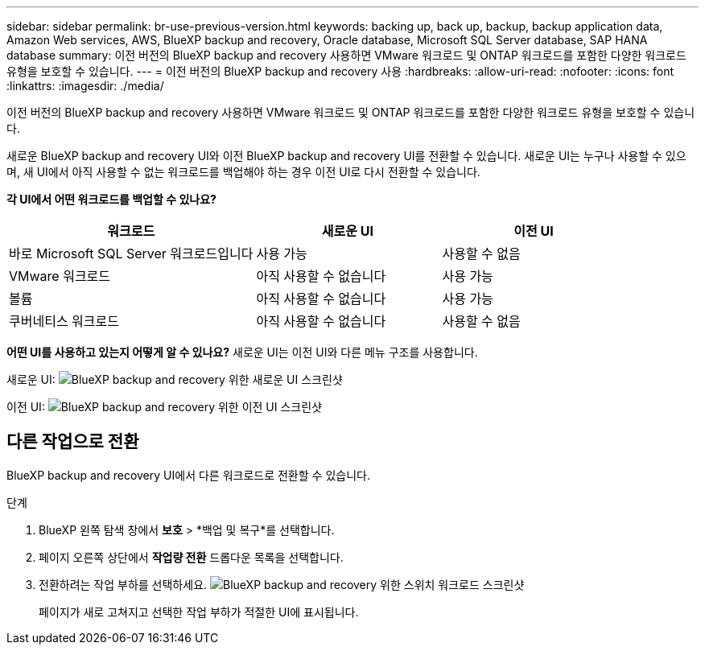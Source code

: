 ---
sidebar: sidebar 
permalink: br-use-previous-version.html 
keywords: backing up, back up, backup, backup application data, Amazon Web services, AWS, BlueXP backup and recovery, Oracle database, Microsoft SQL Server database, SAP HANA database 
summary: 이전 버전의 BlueXP backup and recovery 사용하면 VMware 워크로드 및 ONTAP 워크로드를 포함한 다양한 워크로드 유형을 보호할 수 있습니다. 
---
= 이전 버전의 BlueXP backup and recovery 사용
:hardbreaks:
:allow-uri-read: 
:nofooter: 
:icons: font
:linkattrs: 
:imagesdir: ./media/


[role="lead"]
이전 버전의 BlueXP backup and recovery 사용하면 VMware 워크로드 및 ONTAP 워크로드를 포함한 다양한 워크로드 유형을 보호할 수 있습니다.

새로운 BlueXP backup and recovery UI와 이전 BlueXP backup and recovery UI를 전환할 수 있습니다. 새로운 UI는 누구나 사용할 수 있으며, 새 UI에서 아직 사용할 수 없는 워크로드를 백업해야 하는 경우 이전 UI로 다시 전환할 수 있습니다.

*각 UI에서 어떤 워크로드를 백업할 수 있나요?*

[cols="40,30,30"]
|===
| 워크로드 | 새로운 UI | 이전 UI 


| 바로 Microsoft SQL Server 워크로드입니다 | 사용 가능 | 사용할 수 없음 


| VMware 워크로드 | 아직 사용할 수 없습니다 | 사용 가능 


| 볼륨 | 아직 사용할 수 없습니다 | 사용 가능 


| 쿠버네티스 워크로드 | 아직 사용할 수 없습니다 | 사용할 수 없음 
|===
*어떤 UI를 사용하고 있는지 어떻게 알 수 있나요?* 새로운 UI는 이전 UI와 다른 메뉴 구조를 사용합니다.

새로운 UI: image:screen-br-menu-unified.png["BlueXP backup and recovery 위한 새로운 UI 스크린샷"]

이전 UI: image:screen-br-menu-legacy.png["BlueXP backup and recovery 위한 이전 UI 스크린샷"]



== 다른 작업으로 전환

BlueXP backup and recovery UI에서 다른 워크로드로 전환할 수 있습니다.

.단계
. BlueXP 왼쪽 탐색 창에서 *보호* > *백업 및 복구*를 선택합니다.
. 페이지 오른쪽 상단에서 *작업량 전환* 드롭다운 목록을 선택합니다.
. 전환하려는 작업 부하를 선택하세요. image:screen-br-menu-switch-ui.png["BlueXP backup and recovery 위한 스위치 워크로드 스크린샷"]
+
페이지가 새로 고쳐지고 선택한 작업 부하가 적절한 UI에 표시됩니다.


